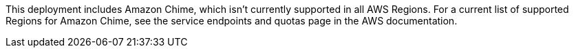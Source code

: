 This deployment includes Amazon Chime, which isn’t currently supported in all AWS Regions. For a current list of supported Regions for Amazon Chime, see the service endpoints and quotas page in the AWS documentation.
